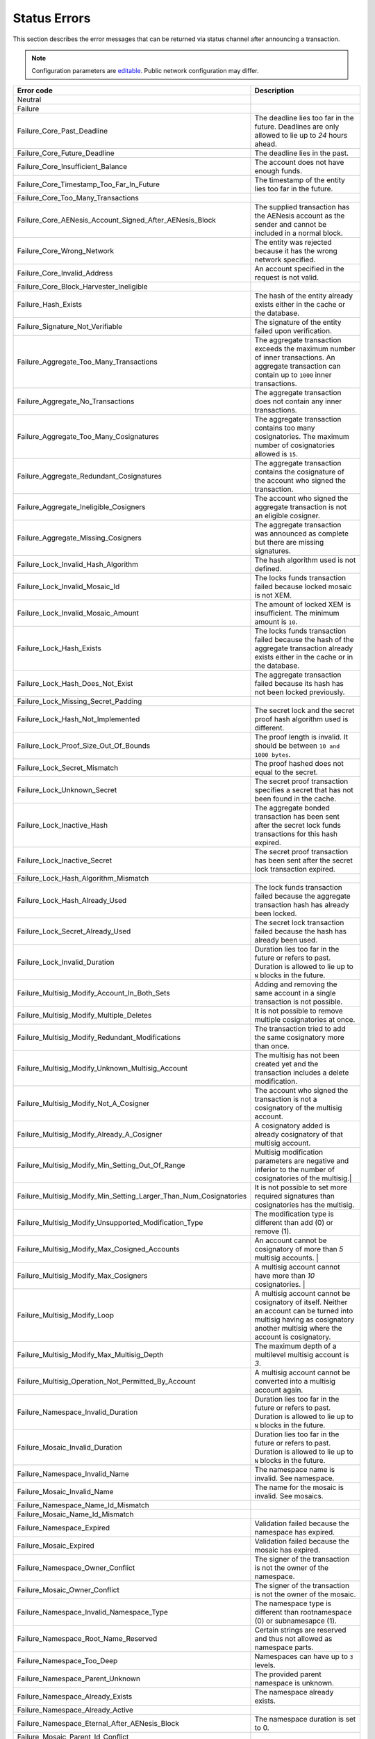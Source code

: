 #############
Status Errors
#############

This section describes the error messages that can be returned via status channel after announcing a transaction.

.. note:: Configuration parameters are `editable <https://github.com/AENtech/catapult-server/blob/master/resources/config-network.properties>`_. Public network configuration may differ.

.. csv-table::
  :header: "Error code", "Description"

    Neutral
    Failure
    Failure_Core_Past_Deadline, The deadline lies too far in the future. Deadlines are only allowed to lie up to `24` hours ahead.
    Failure_Core_Future_Deadline, The deadline lies in the past.
    Failure_Core_Insufficient_Balance, The account does not have enough funds.
    Failure_Core_Timestamp_Too_Far_In_Future, The timestamp of the entity lies too far in the future.
    Failure_Core_Too_Many_Transactions,
    Failure_Core_AENesis_Account_Signed_After_AENesis_Block, The supplied transaction has the AENesis account as the sender and cannot be included in a normal block.
    Failure_Core_Wrong_Network, The entity was rejected because it has the wrong network specified.
    Failure_Core_Invalid_Address, An account specified in the request is not valid.
    Failure_Core_Block_Harvester_Ineligible,
    Failure_Hash_Exists, The hash of the entity already exists either in the cache or the database.
    Failure_Signature_Not_Verifiable, The signature of the entity failed upon verification.
    Failure_Aggregate_Too_Many_Transactions, The aggregate transaction exceeds the maximum number of inner transactions. An aggregate transaction can contain up to ``1000`` inner transactions.
    Failure_Aggregate_No_Transactions, The aggregate transaction does not contain any inner transactions.
    Failure_Aggregate_Too_Many_Cosignatures, The aggregate transaction contains too many cosignatories. The maximum number of cosignatories allowed is ``15``.
    Failure_Aggregate_Redundant_Cosignatures, The aggregate transaction contains the cosignature of the account who signed the transaction.
    Failure_Aggregate_Ineligible_Cosigners, The account who signed the aggregate transaction is not an eligible cosigner.
    Failure_Aggregate_Missing_Cosigners, The aggregate transaction was announced as complete but there are missing signatures.
    Failure_Lock_Invalid_Hash_Algorithm, The hash algorithm used is not defined.
    Failure_Lock_Invalid_Mosaic_Id, The locks funds transaction failed because locked mosaic is not XEM.
    Failure_Lock_Invalid_Mosaic_Amount, The amount of locked XEM is insufficient. The minimum amount is ``10``.
    Failure_Lock_Hash_Exists, The locks funds transaction failed because the hash of the aggregate transaction already exists either in the cache or in the database.
    Failure_Lock_Hash_Does_Not_Exist, The aggregate transaction failed because its hash has not been locked previously.
    Failure_Lock_Missing_Secret_Padding,
    Failure_Lock_Hash_Not_Implemented, The secret lock and the secret proof hash algorithm used is different.
    Failure_Lock_Proof_Size_Out_Of_Bounds, The proof length is invalid. It should be between ``10 and 1000 bytes``.
    Failure_Lock_Secret_Mismatch, The proof hashed does not equal to the secret.
    Failure_Lock_Unknown_Secret, The secret proof transaction specifies a secret that has not been found in the cache.
    Failure_Lock_Inactive_Hash, The aggregate bonded transaction has been sent after the secret lock funds transactions for this hash expired.
    Failure_Lock_Inactive_Secret, The secret proof transaction has been sent after the secret lock transaction expired.
    Failure_Lock_Hash_Algorithm_Mismatch,
    Failure_Lock_Hash_Already_Used, The lock funds transaction failed because the aggregate transaction hash has already been locked.
    Failure_Lock_Secret_Already_Used, The secret lock transaction failed because the hash has already been used.
    Failure_Lock_Invalid_Duration, Duration lies too far in the future or refers to past. Duration is allowed to lie up to ``N`` blocks in the future.
    Failure_Multisig_Modify_Account_In_Both_Sets, Adding and removing the same account in a single transaction is not possible.
    Failure_Multisig_Modify_Multiple_Deletes, It is not possible to remove multiple cosignatories at once.
    Failure_Multisig_Modify_Redundant_Modifications, The transaction tried to add the same cosignatory more than once.
    Failure_Multisig_Modify_Unknown_Multisig_Account, The multisig has not been created yet and the transaction includes a delete modification.
    Failure_Multisig_Modify_Not_A_Cosigner, The account who signed the transaction is not a cosignatory of the multisig account.
    Failure_Multisig_Modify_Already_A_Cosigner, A cosignatory added is already cosignatory of that multisig account.
    Failure_Multisig_Modify_Min_Setting_Out_Of_Range, Multisig modification parameters are negative and inferior to the number of cosignatories of the multisig.|
    Failure_Multisig_Modify_Min_Setting_Larger_Than_Num_Cosignatories, It is not possible to set more required signatures than cosignatories has the multisig.
    Failure_Multisig_Modify_Unsupported_Modification_Type, The modification type is different than add (0) or remove (1).
    Failure_Multisig_Modify_Max_Cosigned_Accounts,  An account cannot be cosignatory of more than `5` multisig accounts.  |
    Failure_Multisig_Modify_Max_Cosigners, A multisig account cannot have more than `10` cosignatories. |
    Failure_Multisig_Modify_Loop, A multisig account cannot be cosignatory of itself. Neither an account can be turned into multisig having as cosignatory another multisig where the account is cosignatory.
    Failure_Multisig_Modify_Max_Multisig_Depth,  The maximum depth of a multilevel multisig account is `3`.
    Failure_Multisig_Operation_Not_Permitted_By_Account, A multisig account cannot be converted into a multisig account again.
    Failure_Namespace_Invalid_Duration, Duration lies too far in the future or refers to past. Duration is allowed to lie up to ``N`` blocks in the future.
    Failure_Mosaic_Invalid_Duration, Duration lies too far in the future or refers to past. Duration is allowed to lie up to ``N`` blocks in the future.
    Failure_Namespace_Invalid_Name, The namespace name is invalid. See namespace.
    Failure_Mosaic_Invalid_Name, The name for the mosaic is invalid. See mosaics.
    Failure_Namespace_Name_Id_Mismatch,
    Failure_Mosaic_Name_Id_Mismatch,
    Failure_Namespace_Expired, Validation failed because the namespace has expired.
    Failure_Mosaic_Expired,  Validation failed because the mosaic has expired.
    Failure_Namespace_Owner_Conflict, The signer of the transaction is not the owner of the namespace.
    Failure_Mosaic_Owner_Conflict, The signer of the transaction is not the owner of the mosaic.
    Failure_Namespace_Invalid_Namespace_Type, The namespace type is different than rootnamespace (0) or subnamesapce (1).
    Failure_Namespace_Root_Name_Reserved, Certain strings are reserved and thus not allowed as namespace parts.
    Failure_Namespace_Too_Deep, Namespaces can have up to ``3`` levels.
    Failure_Namespace_Parent_Unknown, The provided parent namespace is unknown.
    Failure_Namespace_Already_Exists, The namespace already exists.
    Failure_Namespace_Already_Active,
    Failure_Namespace_Eternal_After_AENesis_Block, The namespace duration is set to 0.
    Failure_Mosaic_Parent_Id_Conflict,
    Failure_Mosaic_Invalid_Property,Transaction payload is invalid as it contains invalid property.
    Failure_Mosaic_Invalid_Flags, Transaction payload is invalid as it contains an invalid flag.
    Failure_Mosaic_Invalid_Divisibility, The specified divisibility is greater than ``6`` or negative.
    Failure_Mosaic_Invalid_Supply_Change_Direction, The supply change direction is different than decrease (0) or increase (1).
    Failure_Mosaic_Invalid_Supply_Change_Amount, The provided supply change amount is not greater than 0.
    Failure_Mosaic_Name_Reserved, Certain strings are reserved and thus not allowed as mosaic parts.
    Failure_Mosaic_Modification_Disallowed,
    Failure_Mosaic_Modification_No_Changes, Mosaic modification transaction did not alter the mosaic as it has the same definition.
    Failure_Mosaic_Supply_Immutable, Validation failed because the mosaic supply is immutable.
    Failure_Mosaic_Supply_Negative, Validation failed because the resulting mosaic supply would be negative.
    Failure_Mosaic_Supply_Exceeded, The provided mosaic supply is not in the range of 0 and 9.000.000.000.
    Failure_Mosaic_Non_Transferable, Only the creator of the mosaic is eligible to be the recipient of a non-transferable mosaic once transferred.
    Failure_Transfer_Message_Too_Large, The message for the transaction exceeds the limit of ``1024`` bytes.
    Failure_Transfer_Out_Of_Order_Mosaics, Mosaics on a transfer transaction should be ordered by id value.
    Failure_Chain_Unlinked,
    Failure_Chain_Block_Not_Hit,
    Failure_Consumer_Empty_Input,
    Failure_Consumer_Block_Transactions_Hash_Mismatch,
    Failure_Consumer_Hash_In_Recency_Cache,
    Failure_Consumer_Remote_Chain_Too_Many_Blocks,
    Failure_Consumer_Remote_Chain_Improper_Link,
    Failure_Consumer_Remote_Chain_Duplicate_Transactions,
    Failure_Consumer_Remote_Chain_Unlinked,
    Failure_Consumer_Remote_Chain_Mismatched_Difficulties,
    Failure_Consumer_Remote_Chain_Score_Not_Better,
    Failure_Consumer_Remote_Chain_Too_Far_Behind,
    Failure_Extension_Partial_Transaction_Cache_Prune,
    Failure_Extension_Partial_Transaction_Dependency_Removed,|